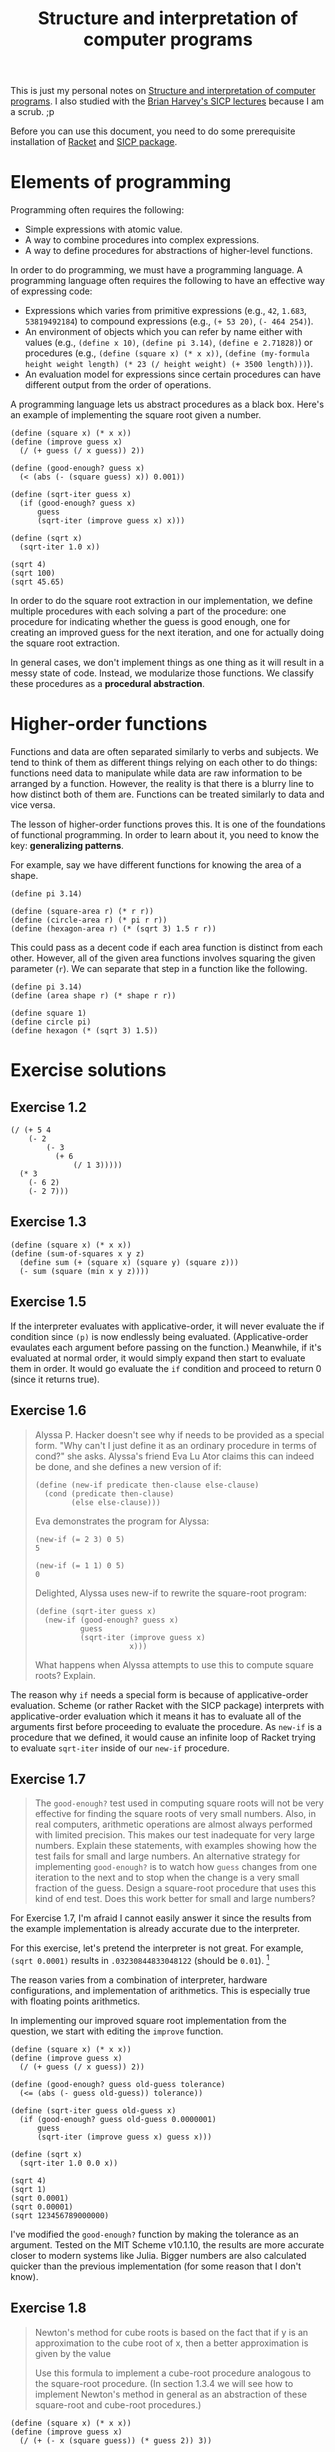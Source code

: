 #+title: Structure and interpretation of computer programs
#+PROPERTY: header-args    :exports both
#+ROAM_TAGS: @fleeting


This is just my personal notes on [[http://mitpress.mit.edu/sicp][Structure and interpretation of computer programs]].
I also studied with the [[https://archive.org/details/ucberkeley-webcast-PL3E89002AA9B9879E?sort=titleSorter][Brian Harvey's SICP lectures]] because I am a scrub. ;p

Before you can use this document, you need to do some prerequisite installation of [[https://racket-lang.org/][Racket]] and [[https://docs.racket-lang.org/sicp-manual/][SICP package]].




* Elements of programming

Programming often requires the following:

- Simple expressions with atomic value.
- A way to combine procedures into complex expressions.
- A way to define procedures for abstractions of higher-level functions.

In order to do programming, we must have a programming language.
A programming language often requires the following to have an effective way of expressing code:

- Expressions which varies from primitive expressions (e.g., ~42~, ~1.683~, ~53819492184~) to compound expressions (e.g., ~(+ 53 20)~, ~(- 464 254)~).
- An environment of objects which you can refer by name either with values (e.g., ~(define x 10)~, ~(define pi 3.14)~, ~(define e 2.71828)~) or procedures (e.g., ~(define (square x) (* x x))~, ~(define (my-formula height weight length) (* 23 (/ height weight) (+ 3500 length)))~).
- An evaluation model for expressions since certain procedures can have different output from the order of operations.

A programming language lets us abstract procedures as a black box.
Here's an example of implementing the square root given a number.

#+BEGIN_SRC racket  :lang sicp
(define (square x) (* x x))
(define (improve guess x)
  (/ (+ guess (/ x guess)) 2))

(define (good-enough? guess x)
  (< (abs (- (square guess) x)) 0.001))

(define (sqrt-iter guess x)
  (if (good-enough? guess x)
      guess
      (sqrt-iter (improve guess x) x)))

(define (sqrt x)
  (sqrt-iter 1.0 x))

(sqrt 4)
(sqrt 100)
(sqrt 45.65)
#+END_SRC

#+RESULTS:
: 2.0000000929222947
: 10.000000000139897
: 6.756478442187127

In order to do the square root extraction in our implementation, we define multiple procedures with each solving a part of the procedure: one procedure for indicating whether the guess is good enough, one for creating an improved guess for the next iteration, and one for actually doing the square root extraction.

In general cases, we don't implement things as one thing as it will result in a messy state of code.
Instead, we modularize those functions.
We classify these procedures as a *procedural abstraction*.




* Higher-order functions

Functions and data are often separated similarly to verbs and subjects.
We tend to think of them as different things relying on each other to do things: functions need data to manipulate while data are raw information to be arranged by a function.
However, the reality is that there is a blurry line to how distinct both of them are.
Functions can be treated similarly to data and vice versa.

The lesson of higher-order functions proves this.
It is one of the foundations of functional programming.
In order to learn about it, you need to know the key: *generalizing patterns*.

For example, say we have different functions for knowing the area of a shape.

#+BEGIN_SRC racket  :lang sicp
(define pi 3.14)

(define (square-area r) (* r r))
(define (circle-area r) (* pi r r))
(define (hexagon-area r) (* (sqrt 3) 1.5 r r))
#+END_SRC

#+RESULTS:

This could pass as a decent code if each area function is distinct from each other.
However, all of the given area functions involves squaring the given parameter (~r~).
We can separate that step in a function like the following.

#+BEGIN_SRC racket  :lang sicp
(define pi 3.14)
(define (area shape r) (* shape r r))

(define square 1)
(define circle pi)
(define hexagon (* (sqrt 3) 1.5))
#+END_SRC

#+RESULTS:




* Exercise solutions


** Exercise 1.2

#+BEGIN_SRC racket  :lang sicp  :results silent
(/ (+ 5 4
    (- 2
        (- 3
          (+ 6
              (/ 1 3)))))
  (* 3
    (- 6 2)
    (- 2 7)))
#+END_SRC


** Exercise 1.3

#+BEGIN_SRC racket  :lang sicp  :results silent
(define (square x) (* x x))
(define (sum-of-squares x y z)
  (define sum (+ (square x) (square y) (square z)))
  (- sum (square (min x y z))))
#+END_SRC


** Exercise 1.5

If the interpreter evaluates with applicative-order, it will never evaluate the if condition since ~(p)~ is now endlessly being evaluated.
(Applicative-order evaulates each argument before passing on the function.)
Meanwhile, if it's evaluated at normal order, it would simply expand then start to evaluate them in order.
It would go evaluate the ~if~ condition and proceed to return 0 (since it returns true).


** Exercise 1.6

#+begin_quote
Alyssa P. Hacker doesn't see why if needs to be provided as a special form.
"Why can't I just define it as an ordinary procedure in terms of cond?" she asks.
Alyssa's friend Eva Lu Ator claims this can indeed be done, and she defines a new version of if:

#+BEGIN_EXAMPLE
(define (new-if predicate then-clause else-clause)
  (cond (predicate then-clause)
        (else else-clause)))
#+END_EXAMPLE

Eva demonstrates the program for Alyssa:

#+BEGIN_EXAMPLE
(new-if (= 2 3) 0 5)
5

(new-if (= 1 1) 0 5)
0
#+END_EXAMPLE

Delighted, Alyssa uses new-if to rewrite the square-root program:

#+BEGIN_EXAMPLE
(define (sqrt-iter guess x)
  (new-if (good-enough? guess x)
          guess
          (sqrt-iter (improve guess x)
                     x)))
#+END_EXAMPLE

What happens when Alyssa attempts to use this to compute square roots? Explain.
#+end_quote

The reason why ~if~ needs a special form is because of applicative-order evaluation.
Scheme (or rather Racket with the SICP package) interprets with applicative-order evaluation which it means it has to evaluate all of the arguments first before proceeding to evaluate the procedure.
As ~new-if~ is a procedure that we defined, it would cause an infinite loop of Racket trying to evaluate ~sqrt-iter~ inside of our ~new-if~ procedure.


** Exercise 1.7

#+begin_quote
The ~good-enough?~ test used in computing square roots will not be very effective for finding the square roots of very small numbers.
Also, in real computers, arithmetic operations are almost always performed with limited precision. This makes our test inadequate for very large numbers.
Explain these statements, with examples showing how the test fails for small and large numbers.
An alternative strategy for implementing ~good-enough?~ is to watch how ~guess~ changes from one iteration to the next and to stop when the change is a very small fraction of the guess.
Design a square-root procedure that uses this kind of end test.
Does this work better for small and large numbers?
#+end_quote

For Exercise 1.7, I'm afraid I cannot easily answer it since the results from the example implementation is already accurate due to the interpreter.

For this exercise, let's pretend the interpreter is not great.
For example, ~(sqrt 0.0001)~ results in ~.03230844833048122~ (should be ~0.01~).
[fn:: You can test how it really goes with the MIT Scheme interpreter.]

The reason varies from a combination of interpreter, hardware configurations, and implementation of arithmetics.
This is especially true with floating points arithmetics.

In implementing our improved square root implementation from the question, we start with editing the ~improve~ function.

#+BEGIN_SRC racket  :lang sicp
(define (square x) (* x x))
(define (improve guess x)
  (/ (+ guess (/ x guess)) 2))

(define (good-enough? guess old-guess tolerance)
  (<= (abs (- guess old-guess)) tolerance))

(define (sqrt-iter guess old-guess x)
  (if (good-enough? guess old-guess 0.0000001)
      guess
      (sqrt-iter (improve guess x) guess x)))

(define (sqrt x)
  (sqrt-iter 1.0 0.0 x))

(sqrt 4)
(sqrt 1)
(sqrt 0.0001)
(sqrt 0.00001)
(sqrt 123456789000000)
#+END_SRC

#+RESULTS:
: 2.000000000000002
: 1.0
: 0.01
: 0.0031622776602038957
: 11111111.060555555

I've modified the ~good-enough?~ function by making the tolerance as an argument.
Tested on the MIT Scheme v10.1.10, the results are more accurate closer to modern systems like Julia.
Bigger numbers are also calculated quicker than the previous implementation (for some reason that I don't know).


** Exercise 1.8

#+begin_quote
Newton's method for cube roots is based on the fact that if y is an approximation to the cube root of x, then a better approximation is given by the value


\begin{equation*}
    \frac{x / y^2 + 2y}{3}
\end{equation*}

Use this formula to implement a cube-root procedure analogous to the square-root procedure.
(In section 1.3.4 we will see how to implement Newton's method in general as an abstraction of these square-root and cube-root procedures.)
#+end_quote

#+BEGIN_SRC racket  :lang sicp
(define (square x) (* x x))
(define (improve guess x)
  (/ (+ (- x (square guess)) (* guess 2)) 3))

(define (good-enough? guess x)
  (< (abs (- (square guess) x)) 0.001))

(define (cbrt-iter guess x)
  (if (good-enough? guess x)
      guess
      (cbrt-iter (improve guess x) x)))

(define (cbrt x)
  (cbrt-iter 1.0 x))

(cbrt 9)
#+END_SRC

#+RESULTS:
: 3.000163135454436


** Exercise 1.9

#+begin_quote
Each of the following two procedures defines a method for adding two positive integers in terms of the procedures ~inc~, which increments its argument by 1, and ~dec~, which decrements its argument by 1.

#+BEGIN_EXAMPLE
(define (+ a b)
  (if (= a 0)
      b
      (inc (+ (dec a) b))))

(define (+ a b)
  (if (= a 0)
      b
      (+ (dec a) (inc b))))
#+END_EXAMPLE

Using the substitution model, illustrate the process generated by each procedure in evaluating (+ 4 5).
Are these processes iterative or recursive?
#+end_quote

For the first definition, the resulting evaluation would have to look something like the following:

#+BEGIN_EXAMPLE
(+ 4 5)
(inc (+ 3 5))
(inc (inc (+ 2 5)))
(inc (inc (inc (+ 1 5))))
(inc (inc (inc (inc (+ 0 5)))))
(inc (inc (inc (inc 5))))
(inc (inc (inc 6)))
(inc (inc 7))
(inc 8)
9
#+END_EXAMPLE

Based from the visualization, it seems it is a recursive process.

As for the second definition, the resulting evaluation would look like the following:

#+BEGIN_EXAMPLE
(+ 4 5)
(+ 3 6)
(+ 2 7)
(+ 1 8)
(+ 0 9)
9
#+END_EXAMPLE

As each iteration does not result in embedding procedures in one big procedure, I think it is considered as an iterative process.


** Exercise 1.10

#+begin_quote
The following procedure computes a mathematical function called Ackermann's function.

#+BEGIN_EXAMPLE
(define (A x y)
  (cond ((= y 0) 0)
        ((= x 0) (* 2 y))
        ((= y 1) 2)
        (else (A (- x 1)
                 (A x (- y 1))))))
#+END_EXAMPLE

What are the values of the following expressions?

#+BEGIN_EXAMPLE
(A 1 10)

(A 2 4)

(A 3 3)
#+END_EXAMPLE

Consider the following procedures, where A is the procedure defined above:

#+BEGIN_EXAMPLE
(define (f n) (A 0 n))

(define (g n) (A 1 n))

(define (h n) (A 2 n))

(define (k n) (* 5 n n))
#+END_EXAMPLE

Give concise mathematical definitions for the functions computed by the procedures ~f~, ~g~, and ~h~ for positive integer values of $n$.
For example, ~(k n)~ computes $5n^2$.
#+end_quote

For the sake of completeness, here is the function in question along with the given example usage (and its results in the following block):

#+BEGIN_SRC racket  :lang sicp
(define (A x y)
  (cond ((= y 0) 0)
        ((= x 0) (* 2 y))
        ((= y 1) 2)
        (else (A (- x 1)
                 (A x (- y 1))))))

(A 1 10)
(A 2 4)
(A 3 3)
#+END_SRC

#+RESULTS:
: 1024
: 65536
: 65536

As for notating ~f~, ~g~, and ~h~ into mathematical definitions:

- ~f~ is $2n$.
- ~g~ is $2^n$.
- ~h~ is $2^n^2$.


** Exercise 1.30

#+begin_quote
The ~sum~ procedure above generates a linear recursion.
The procedure can be rewritten so that the sum is performed iteratively.
Show how to do this by filling in the missing expressions in the following definition:
#+end_quote

#+BEGIN_SRC racket  :lang sicp
(define (sum term a next b)
  (define (iter a result)
    (if (> a b)
        result
        (iter (next a) (+ result a))))
  (iter a 0))
#+END_SRC


** Exercise 1.31a

#+begin_quote
The ~sum~ procedure is only the simplest of a vast number of similar abstractions that can be captured as higher-order procedures.
Write an analogous procedure called ~product~ that returns the product of the values of a function at points over a given range.
Show how to define ~factorial~ in terms of ~product~.
Also use ~product~ to compute approximations to \pi using the formula.

\begin{equation*}
\frac{\pi}{4} = \frac{2 \cdot 4 \cdot 4 \cdot 6 \cdot 6 \cdot 8 \cdots}{3 \cdot 3 \cdot 5 \cdot 5 \cdot 7 \cdot 7 \cdots}
\end{equation*}
#+end_quote

#+BEGIN_SRC racket  :lang sicp
(define (product term a next b)
  (if (> a b)
      term
      (product (* (next a) term) (+ a 1) next b)))

(define (factorial term)
  (product 1  1 (lambda (a) a) term))

(define (wallis_prod term)
  (* 4 (product 1 1
                (lambda (a) (*
                             (/ (* 2 a) (+ (* 2 a) 1))
                             (/ (+ (* 2 a) 2) (+ (* 2 a) 1))))
                term)))

(factorial 1) ; should return 1
(factorial 5) ; should return 120
(factorial 10) ; should return 3628800
(factorial 20) ; should return 20!

; With larger values should return closer to the value of pi.
(wallis_prod 1)
(wallis_prod 5)
(wallis_prod 10)
(wallis_prod 20)
#+END_SRC

#+RESULTS:
: 1
: 120
: 3628800
: 2432902008176640000
: 32/9
: 524288/160083
: 274877906944/85530896451
: 302231454903657293676544/95064880114531295493525

Notwithstanding related to solving the entire problem, I'll include note on how I was able to create a procedure for the Pi value computation since it gave me the hardest time.
In order to start creating a procedure, I've simply observed the given formula with the induction that it can be separated into pairs like the following.
(I also simply didn't observe that each pair is also an iteration of a function.)

\begin{equation*}
\frac{\pi}{4} = \left(\frac{2}{3} \cdot \frac{4}{3} \right) \cdot \left(\frac{4}{5} \cdot \frac{6}{5} \right) \cdot \left(\frac{6}{7} \cdot \frac{8}{7} \right)
\end{equation*}

We can then observed that it has a generalized pattern.
Each iteration, in isolation, can be summarized as such.

\begin{equation*}
\left(\frac{2n}{2n+1} \cdot \frac{2n+2}{2n+1}\right)
\end{equation*}

With simple algebra, you can get the approximation of Pi by simply multiplying the equation with $4$.
Here is the finalized equation to my solution.

\begin{equation*}
f(j) \approx \pi \approx 4 \cdot \prod_{n=1}^j \left(\frac{2n}{2n+1} \cdot \frac{2n+2}{2n+1}\right)
\end{equation*}

With larger values, the result would be closer to the value of \pi.


** Exercise 1.31b

#+begin_quote
If your ~product~ procedure generates a recursive process, write one that generates an iterative process.
If it generates an iterative process, write one that generates a recursive process.
#+end_quote

Based from my answer in Exercise 1.31a, we can simply see whether we have created an iterative or recursive process simply with the ~trace~ function.

#+BEGIN_SRC racket  :lang racket
(require racket/trace)
(define (product total fn a b)
  (if (> a b)
      total
      (product (* total (fn a)) fn (+ a 1) b)))

(define (factorial term)
  (product 1 (lambda (a) a) 1 term))

(trace product)
(factorial 5)
#+END_SRC

#+RESULTS:
: >(product 1 #<procedure:...v3/ob-PoMhn9.rkt:10:13> 1 5)
: >(product 1 #<procedure:...v3/ob-PoMhn9.rkt:10:13> 2 5)
: >(product 2 #<procedure:...v3/ob-PoMhn9.rkt:10:13> 3 5)
: >(product 6 #<procedure:...v3/ob-PoMhn9.rkt:10:13> 4 5)
: >(product 24 #<procedure:...v3/ob-PoMhn9.rkt:10:13> 5 5)
: >(product 120 #<procedure:...v3/ob-PoMhn9.rkt:10:13> 6 5)
: <120
: 120

With our implementation, we can see it is an iterative process.
The following code block is its recursive equivalent along with the stack trace for comprehension.

#+BEGIN_SRC racket  :lang racket
(require racket/trace)
(define (product total fn a b)
  (if (> a b)
      1
      (* (fn a) (product total fn (+ a 1) b))))

(define (factorial term)
  (product 1 (lambda (a) a) 1 term))

(trace product)
(factorial 5)
#+END_SRC

#+RESULTS:
#+begin_example
>(product 1 #<procedure:...v3/ob-lY382a.rkt:10:13> 1 5)
> (product 1 #<procedure:...v3/ob-lY382a.rkt:10:13> 2 5)
> >(product 1 #<procedure:...v3/ob-lY382a.rkt:10:13> 3 5)
> > (product 1 #<procedure:...v3/ob-lY382a.rkt:10:13> 4 5)
> > >(product 1 #<procedure:...v3/ob-lY382a.rkt:10:13> 5 5)
> > > (product 1 #<procedure:...v3/ob-lY382a.rkt:10:13> 6 5)
< < < 1
< < <5
< < 20
< <60
< 120
<120
120
#+end_example


** Exercise 1.32a

#+begin_quote
Show that ~sum~ and ~product~ (exercise 1.31) are both special cases of a still more general notion called ~accumulate~ that combines a collection of terms, using some general accumulation function:

#+BEGIN_EXAMPLE
(accumulate combiner null-value term a next b)
#+END_EXAMPLE

~accumulate~ takes as arguments the same term and range specifications as sum and product, together with a combiner procedure (of two arguments) that specifies how the current term is to be combined with the accumulation of the preceding terms and a null-value that specifies what base value to use when the terms run out.
Write ~accumulate~ and show how ~sum~ and ~product~ can both be defined as simple calls to ~accumulate~.
#+end_quote

#+BEGIN_SRC racket  :lang sicp
(define (accumulate combiner null-value term a next b)
  (if (> a b)
      term
      (accumulate combiner null-value (combiner (next a) term) (next a) next b)))
#+END_SRC
